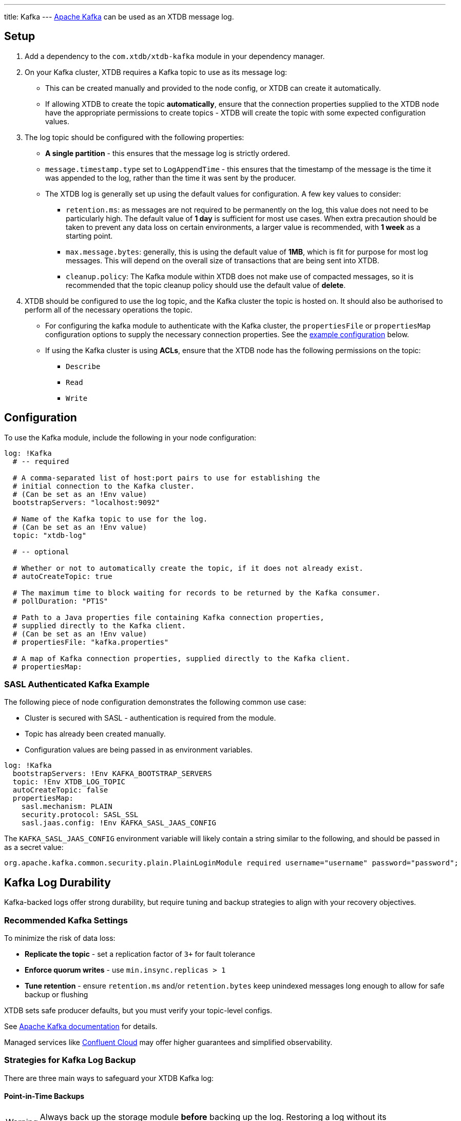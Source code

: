 ---
title: Kafka
---
https://kafka.apache.org/[Apache Kafka] can be used as an XTDB message log.

== Setup

1. Add a dependency to the `com.xtdb/xtdb-kafka` module in your dependency manager.
2. On your Kafka cluster, XTDB requires a Kafka topic to use as its message log:
+
--
* This can be created manually and provided to the node config, or XTDB can create it automatically.
* If allowing XTDB to create the topic **automatically**, ensure that the connection properties supplied to the XTDB node have the appropriate permissions to create topics - XTDB will create the topic with some expected configuration values.
--
3. The log topic should be configured with the following properties:
+
--
* **A single partition** - this ensures that the message log is strictly ordered.
* `message.timestamp.type` set to `LogAppendTime` - this ensures that the timestamp of the message is the time it was appended to the log, rather than the time it was sent by the producer.
* The XTDB log is generally set up using the default values for configuration. A few key values to consider:
** `retention.ms`: as messages are not required to be permanently on the log, this value does not need to be particularly high. The default value of **1 day** is sufficient for most use cases. When extra precaution should be taken to prevent any data loss on certain environments, a larger value is recommended, with **1 week** as a starting point.
** `max.message.bytes`: generally, this is using the default value of **1MB**, which is fit for purpose for most log messages. This will depend on the overall size of transactions that are being sent into XTDB.
** `cleanup.policy`: The Kafka module within XTDB does not make use of compacted messages, so it is recommended that the topic cleanup policy should use the default value of **delete**. 
--
4. XTDB should be configured to use the log topic, and the Kafka cluster the topic is hosted on.
   It should also be authorised to perform all of the necessary operations the topic.
+
--
* For configuring the kafka module to authenticate with the Kafka cluster, the `propertiesFile` or `propertiesMap` configuration options to supply the necessary connection properties. See the <<auth_example,example configuration>> below.
* If using the Kafka cluster is using **ACLs**, ensure that the XTDB node has the following permissions on the topic:
** `Describe`
** `Read`
** `Write`
-- 

== Configuration

To use the Kafka module, include the following in your node configuration:

[source,yaml]
----
log: !Kafka
  # -- required

  # A comma-separated list of host:port pairs to use for establishing the
  # initial connection to the Kafka cluster.
  # (Can be set as an !Env value)
  bootstrapServers: "localhost:9092"

  # Name of the Kafka topic to use for the log.
  # (Can be set as an !Env value)
  topic: "xtdb-log"

  # -- optional

  # Whether or not to automatically create the topic, if it does not already exist.
  # autoCreateTopic: true

  # The maximum time to block waiting for records to be returned by the Kafka consumer.
  # pollDuration: "PT1S"

  # Path to a Java properties file containing Kafka connection properties,
  # supplied directly to the Kafka client.
  # (Can be set as an !Env value)
  # propertiesFile: "kafka.properties"

  # A map of Kafka connection properties, supplied directly to the Kafka client.
  # propertiesMap:
----

[#auth_example]
=== SASL Authenticated Kafka Example

The following piece of node configuration demonstrates the following common use case:

* Cluster is secured with SASL - authentication is required from the module.
* Topic has already been created manually.
* Configuration values are being passed in as environment variables.

[source,yaml]
----
log: !Kafka
  bootstrapServers: !Env KAFKA_BOOTSTRAP_SERVERS
  topic: !Env XTDB_LOG_TOPIC
  autoCreateTopic: false
  propertiesMap:
    sasl.mechanism: PLAIN
    security.protocol: SASL_SSL
    sasl.jaas.config: !Env KAFKA_SASL_JAAS_CONFIG
----

The `KAFKA_SASL_JAAS_CONFIG` environment variable will likely contain a string similar to the following, and should be passed in as a secret value:

[source]
----
org.apache.kafka.common.security.plain.PlainLoginModule required username="username" password="password";
----

[#durability]
== Kafka Log Durability

Kafka-backed logs offer strong durability, but require tuning and backup strategies to align with your recovery objectives.

=== Recommended Kafka Settings

To minimize the risk of data loss:

* **Replicate the topic** - set a replication factor of `3+` for fault tolerance
* **Enforce quorum writes** - use `min.insync.replicas > 1`
* **Tune retention** - ensure `retention.ms` and/or `retention.bytes` keep unindexed messages long enough to allow for safe backup or flushing

XTDB sets safe producer defaults, but you must verify your topic-level configs.

See https://kafka.apache.org/documentation/[Apache Kafka documentation^] for details.

Managed services like https://www.confluent.io/confluent-cloud/[Confluent Cloud^] may offer higher guarantees and simplified observability.

[#backup]
=== Strategies for Kafka Log Backup

There are three main ways to safeguard your XTDB Kafka log:

==== Point-in-Time Backups

[WARNING]
====
Always back up the storage module **before** backing up the log.  
Restoring a log without its corresponding flushed storage state may result in inconsistency and force an epoch reset.
====

* Take backups **after** a successful XTDB storage flush.
* Capture **only committed** Kafka messages (exclude in-flight transactions).
* Use Kafka tooling or snapshotting scripts.

==== Continuous Replication

Use Kafka-native tools to replicate log data between clusters:

* https://kafka.apache.org/documentation/#basic_ops_mirror_maker[MirrorMaker^]
* https://docs.confluent.io/platform/current/multi-dc-deployments/replicator/index.html[Confluent Replicator^]

This allows for:

* Geo-redundancy
* Low-RPO disaster recovery
* Hot-standby clusters

Note: Replication **does not** replace backups — it only increases availability.

==== Application-Level Transaction Replay

XTDB can rebuild its state from upstream sources (event logs, message queues) used to submit transactions.

Advantages:

* Independent recovery source
* Replay can be filtered, transformed, or validated
* Fills gaps between backup and failure

